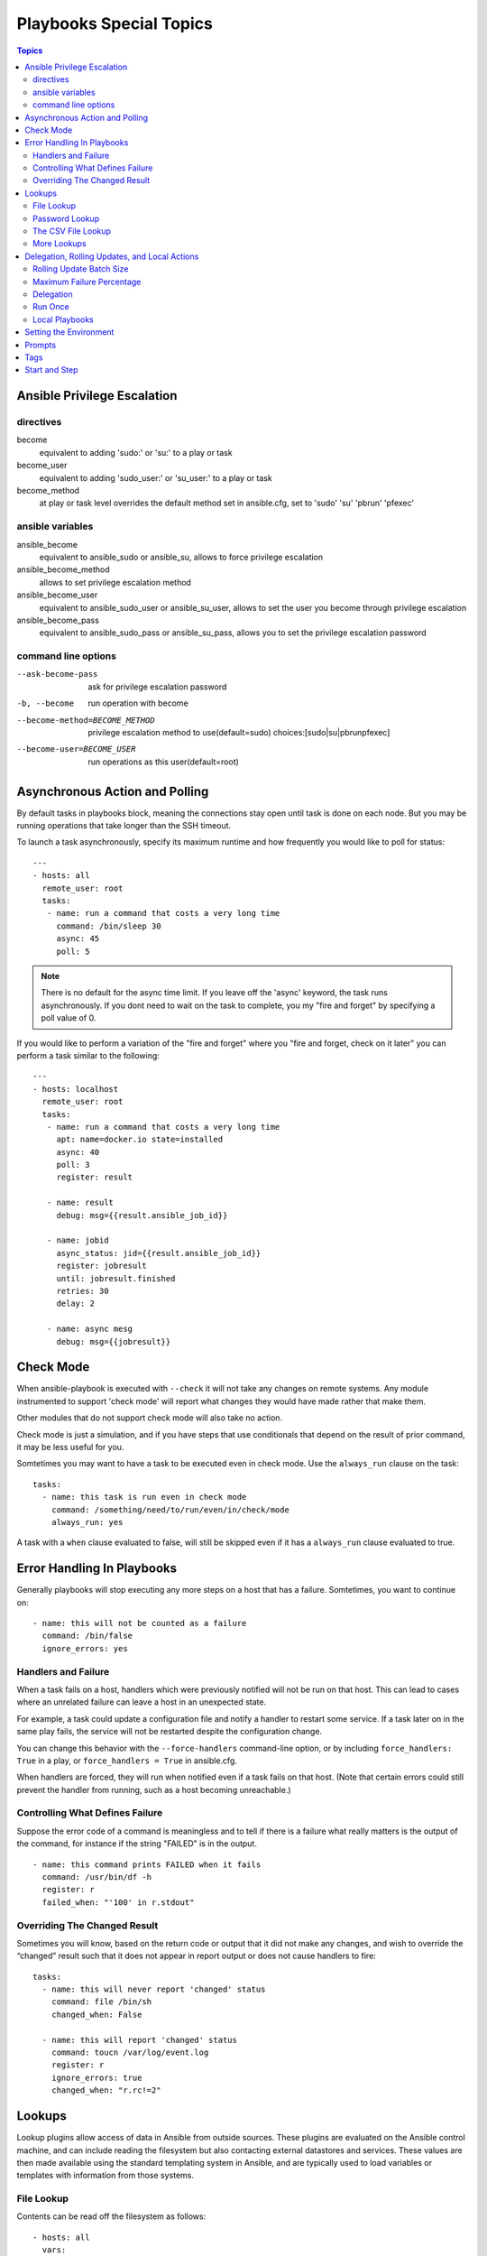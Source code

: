 .. _playbooks_special_topics:

==========================
Playbooks Special Topics
==========================

.. contents:: Topics

Ansible Privilege Escalation
==============================

directives
--------------

become
  equivalent to adding 'sudo:' or 'su:' to a play or task

become_user
  equivalent to adding 'sudo_user:' or 'su_user:' to a play or task

become_method
  at play or task level overrides the default method set in ansible.cfg, set to 'sudo' 'su' 'pbrun' 'pfexec'

ansible variables
-------------------

ansible_become
  equivalent to ansible_sudo or ansible_su, allows to force privilege escalation

ansible_become_method
  allows to set privilege escalation method

ansible_become_user
  equivalent to ansible_sudo_user or ansible_su_user, allows to set the user you become through privilege escalation

ansible_become_pass
  equivalent to ansible_sudo_pass or ansible_su_pass, allows you to set the privilege escalation password

command line options
----------------------

--ask-become-pass
  ask for privilege escalation password

-b, --become
  run operation with become

--become-method=BECOME_METHOD
  privilege escalation method to use(default=sudo) choices:[sudo|su|pbrunpfexec]

--become-user=BECOME_USER
  run operations as this user(default=root)



Asynchronous Action and Polling
=================================

By default tasks in playbooks block, meaning the connections stay open until task is done on each node. But you may be running operations that take longer than the SSH timeout.

To launch a task asynchronously, specify its maximum runtime and how frequently you would like to poll for status::

  ---
  - hosts: all
    remote_user: root
    tasks:
     - name: run a command that costs a very long time
       command: /bin/sleep 30
       async: 45
       poll: 5

.. note::

  There is no default for the async time limit. If you leave off the 'async' keyword, the task runs asynchronously. If you dont need to wait on the task to complete, you my "fire and forget" by specifying a poll value of 0.

If you would like to perform a variation of the "fire and forget" where you "fire and forget, check on it later" you can perform a task similar to the following::

  ---
  - hosts: localhost
    remote_user: root
    tasks:
     - name: run a command that costs a very long time
       apt: name=docker.io state=installed
       async: 40
       poll: 3
       register: result
  
     - name: result
       debug: msg={{result.ansible_job_id}}
  
     - name: jobid
       async_status: jid={{result.ansible_job_id}}
       register: jobresult
       until: jobresult.finished
       retries: 30
       delay: 2
  
     - name: async mesg
       debug: msg={{jobresult}}

Check Mode
===========

When ansible-playbook is executed with ``--check`` it will not take any changes on remote systems. Any module instrumented to support 'check mode' will report what changes they would have made rather that make them.

Other modules that do not support check mode will also take no action.

Check mode is just a simulation, and if you have steps that use conditionals that depend on the result of prior command, it may be less useful for you.

Somtetimes you may want to have a task to be executed even in check mode. Use the ``always_run`` clause on the task::

  tasks:
    - name: this task is run even in check mode
      command: /something/need/to/run/even/in/check/mode
      always_run: yes

A task with a ``when`` clause evaluated to false, will still be skipped even if it has a ``always_run`` clause evaluated to true.

Error Handling In Playbooks
=============================

Generally playbooks will stop executing any more steps on a host that has a failure. Somtetimes, you want to continue on::

  - name: this will not be counted as a failure
    command: /bin/false
    ignore_errors: yes

Handlers and Failure
----------------------

When a task fails on a host, handlers which were previously notified will not be run on that host. This can lead to cases where an unrelated failure can leave a host in an unexpected state. 

For example, a task could update a configuration file and notify a handler to restart some service. If a task later on in the same play fails, the service will not be restarted despite the configuration change.

You can change this behavior with the ``--force-handlers`` command-line option, or by including ``force_handlers: True`` in a play, or ``force_handlers = True`` in ansible.cfg. 

When handlers are forced, they will run when notified even if a task fails on that host. (Note that certain errors could still prevent the handler from running, such as a host becoming unreachable.)

Controlling What Defines Failure
-----------------------------------

Suppose the error code of a command is meaningless and to tell if there is a failure what really matters is the output of the command, for instance if the string "FAILED" is in the output.

::

  - name: this command prints FAILED when it fails
    command: /usr/bin/df -h
    register: r
    failed_when: "'100' in r.stdout"

Overriding The Changed Result
-------------------------------

Sometimes you will know, based on the return code or output that it did not make any changes, and wish to override the “changed” result such that it does not appear in report output or does not cause handlers to fire::

  tasks:
    - name: this will never report 'changed' status
      command: file /bin/sh
      changed_when: False

    - name: this will report 'changed' status 
      command: toucn /var/log/event.log
      register: r
      ignore_errors: true
      changed_when: "r.rc!=2"

Lookups
=========

Lookup plugins allow access of data in Ansible from outside sources. These plugins are evaluated on the Ansible control machine, and can include reading the filesystem but also contacting external datastores and services. These values are then made available using the standard templating system in Ansible, and are typically used to load variables or templates with information from those systems.

File Lookup
-------------

Contents can be read off the filesystem as follows::

  - hosts: all
    vars:
      contents: "{{lookup('file', '/etc/foo.txt')}}"

    tasks:
      - debug: msg="the value of foo.txt is {{contents}}"

.. note:

  Lookups occur on the local computer, not on the remote computer.

Password Lookup
----------------

``password`` generates a random plaintext password and stores it in a file at a given filepath.

More Details will be found as `The Password Lookup`_

.. _`The Password Lookup`: http://docs.ansible.com/playbooks_lookups.html#id5

The CSV File Lookup
--------------------

``csvfile`` lookup reads the contents of a file in CSV format. The lookup ollks for the row where the first column matches ``keyname`` , and returns the value in the first column.

The ``csvfile`` lookup supports several arguments::

  lookup('csvfile', 'key arg1=val1 arg2=val2 ...')

The first value in the argument is the ``key`` , which must be an entry that appears exactly once in column 0 of the table. All other arguments are optional.

+----------+----------------+----------------------------------------------+
|Field     |Default         |Description                                   |
+==========+================+==============================================+
|file      |ansible.csv     |Name of the file to load                      |
+----------+----------------+----------------------------------------------+
|delimiter |TAB             |Delimiter used by CSV file                    |
+----------+----------------+----------------------------------------------+
|col       |1               |The column to output, indexed by 0            |
+----------+----------------+----------------------------------------------+
|default   |empty string    |return value if the key is not in the csv file|
+----------+----------------+----------------------------------------------+

More Lookups
--------------

Here are more examples::

  ---
  - hosts: all
    tasks:
      - debug: msg="{{lookup('env','HOME')}} is and environment varialbe"

      - debug: msg="{{item}}" is a line from the result of this command"
        with_lines:
          -cat /etc/motd
      - debug: msg="{{lookup('pipe','date'}} is the raw result of running this command"
      # redis_kv lookup requires the Python redis package
      - debug: msg="{{lookup('redis_kv','redis://localhost:6379,somekey')}} is value is Redis for somekey"

      # dnstxt lookup requires the Python dnspython package
      - debug: msg="{{ lookup('dnstxt', 'example.com') }} is a DNS TXT record for example.com"

      - debug: msg="{{ lookup('template', './some_template.j2') }} is a value from evaluation of this template"

      - debug: msg="{{ lookup('etcd', 'foo') }} is a value from a locally running etcd"

      # The following lookups were added in 1.9
      - debug: msg="{{item}}"
        with_url:
             - 'http://github.com/gremlin.keys'

      # outputs the cartesian product of the supplied lists
      - debug: msg="{{item}}"
        with_cartesian:
             - list1
             - list2
             - list3

Delegation, Rolling Updates, and Local Actions
================================================

Rolling Update Batch Size
----------------------------

For a rolling updates use case, you can define how many hosts Ansible should manage at a single time by using the ``serial`` keyword::

  - name: rolling updates
    hosts: webservers
    serial: 3
    # or serial: "30%"

And ``serial`` keyword can also be specified as a percentage.

Maximum Failure Percentage
----------------------------

It may be desirable to abort the play when a certain threshold of failures have been reached. To achieve this, you can set a maximum failure percentage on a play as follows::

  - hosts: webservers
    max_fail_percentage: 30
    serial: 10

If more than 3 of the 10 servers in the group were to fail, the rest of the play would be aborted.

.. note::

  The percentage set must be exceeded, not equaled. For example, if serial were set to 4 and you wanted the task to abort when 2 of the systems failed, the percentage should be set at 49 rather than 50.

Delegation
-------------

If you want to perform a task on one host with reference to other hosts, use the ``delegate_to`` keyword on a task. Using this with the ``serial`` keyword to control the numbers of hosts executing at one time is also a good idea::

  ---
  - hosts: webservers
    serial: 5
    tasks:
      - name: task out of load balancer pool
        command: /usr/bin/task_out_of_pool {{inventory_hostname}}
        delegate_to: 127.0.0.1

      - name: actual steps would go here
        yum: name=acme-web-stack state=latest

      - name: add back to load balancer pool
        command: /usr/bin/add_back_to_pool {{inventory_hostname}}
        delegate_to: 127.0.0.1

There is also a shorthand syntax that you can use on e per-task basis: ``local_action`` . A common pattern is to use a local action to call ``rsync`` to recursively copy files to the managed servers::

  ---
  # ...
    tasks:
      - name: recursively copy file from management server to target
        local_action: command rsync -a /path/to/files {{inventory_hostname}}:/path/to/target/

Run Once
-----------

It can be achieved by configuring ``run_once`` on a task to only run a task one time and only on one host.

::

  ---
  #...
    tasks:
      - name: run once
        command: /opt/app/update_db.py
        run_once: true

This can be optionally paired with ``delegate_to`` to specify an individual host to execute on. When ``run_once`` is not used with ``delegate_to`` it will execute on the first host::

  ---
  #...
    tasks:
      - name: run once
        command: /opt/app/update_db.py
        run_once: true
        delegate_to: web1.app.com

Local Playbooks
----------------

To run an entire playbook locally rather than by connecting over SSH, just set the ``hosts:`` line to ``hosts: 127.0.0.1`` and then run the playbook like so::

  ansible-playbook playbook.yml --connection=local

Alternatively, a local connection can be used in a single playbook play::

  - hosts: 127.0.0.1
    connection: local

Setting the Environment
=========================

It is easy to configure your environment by using the ``environment`` keyword::

  - hosts: all
    remote_user: root
    tasks:
      - apt: name=cobble state=installed
        environment:
          http_proxy: http://proxy.example.com:8080

The environment can also be stored in a variable, and accessed like so::

  - hosts: all
    remote_user: root
    vars:
      proxy_env:
        http_proxy: http://proxy.example.com:8080

    tasks:
      - apt: name=cobble state=installed
        environment: proxy_env

The most logical place to define an environment hash might be a group_vars file::

  ---
  # file: group_vars/hf
  net_server: ntp.hf.example.com
  backup: bak.hf.example.com
  proxy_env:
    http_proxy: http://proxy.hf.example.com:8080

Prompts
===========

When running a playbook, you may wish to prompt the user for certain input, and can do so with the ``vars_prompt`` section::

  ---
  - hosts: all
    remote_user: root
    vars_prompt:
      name: "what is your name? "
      quest: "what is your quest? "

You can set a default argument::

  ---
  - hosts: all
    remote_user: root
    vars_prompt:
      - name: "release_version"
        prompt: "Input Version"
        default: "1.0"

An alternative form of ``vars_prompt`` allows for hiding input from the user::

  vars_prompt:
    - name: "u_pwd"
      prompt: "Enter your password"
      private: yes

If ``passlib`` is installed, ``vars_prompt`` can also crypt the entered value so you can use it to define a password::

  vars_prompt:
    - name: "passwd"
      prompt: "Input Your Password"
      private: yes
      confirm: yes
      encrypt: "sha512_crypt"
      salt_size: 7

You can use your own salt using ``salt`` , or have one generated automatically using ``salt_size`` . If nothing is specified, a salt of size 8 will be generated.

Here are some crypt scheme supported by ``passlib``::

    * des_crypt - DES Crypt
    * bsdi_crypt - BSDi Crypt
    * bigcrypt - BigCrypt
    * crypt16 - Crypt16
    * md5_crypt - MD5 Crypt
    * bcrypt - BCrypt
    * sha1_crypt - SHA-1 Crypt
    * sun_md5_crypt - Sun MD5 Crypt
    * sha256_crypt - SHA-256 Crypt
    * sha512_crypt - SHA-512 Crypt
    * apr_md5_crypt - Apache’s MD5-Crypt variant
    * phpass - PHPass’ Portable Hash
    * pbkdf2_digest - Generic PBKDF2 Hashes
    * cta_pbkdf2_sha1 - Cryptacular’s PBKDF2 hash
    * dlitz_pbkdf2_sha1 - Dwayne Litzenberger’s PBKDF2 hash
    * scram - SCRAM Hash
    * bsd_nthash - FreeBSD’s MCF-compatible nthash encoding

Tags
=====

If you have a large playbook it may become useful to be able to run a specific part of the configuration without running the whole playbook.

Both plays and tasks support a "tags:" attribute for this reason::

  tasks:
    - yum: name="{{item}}" state=installed
      with_items:
        - httpd
        - memcached
      tags:
        - packages

    - template: src=templates/src.j2 dest=/etc/foo.conf
      tags:
        - configuration


If you wanted to just run the "configuration" and "packages" part of a very long playbook, you could do this::

  ansible-playbook site.yml --tags "configuration,packages"

On the other hand, if you want to run a playbook *without* certain tasks, you would do this::

  ansible-playbook site.yml --skip-tags "notification"

You may also apply tags to roles::

  roles:
    - {role: webserver, port: 5000, tags:['web','foo']}

And you may also tag basic include statements::

  - include: foo.yml tags=web,foo

There is a special ``always`` tag that will always run a task, unless specifically skipped (--skip-tags always).

::

  tasks:
    - debug: msg="Always runs"
      tags:
        - always
    - debug: msg="runs when you use tag1"
      tags:
        - tag1

There are another 3 special keywords for tags ``tagged`` ``untagged`` ``all``

::

  ansible-playbook site.yml --tags all
  ansible-playbook site.yml --tags tagged
  ansible-playbook site.yml --tags untagged

Start and Step
===============

If you want to start executing your playbook at a particular task, you can do so with the ``--start-at-task`` option::

  ansible-playbook playbook.yml --start-at-task="install packages"

The above will start executing your playbook at a task named "install packages"

Playbooks can also be executed interactively with ``--step`` ::

  ansible-playbook playbook.yml --step

Answering 'y' will execute the task , 'n' will skip the task and 'c' will continue executing all the remaining tasks without asking.
